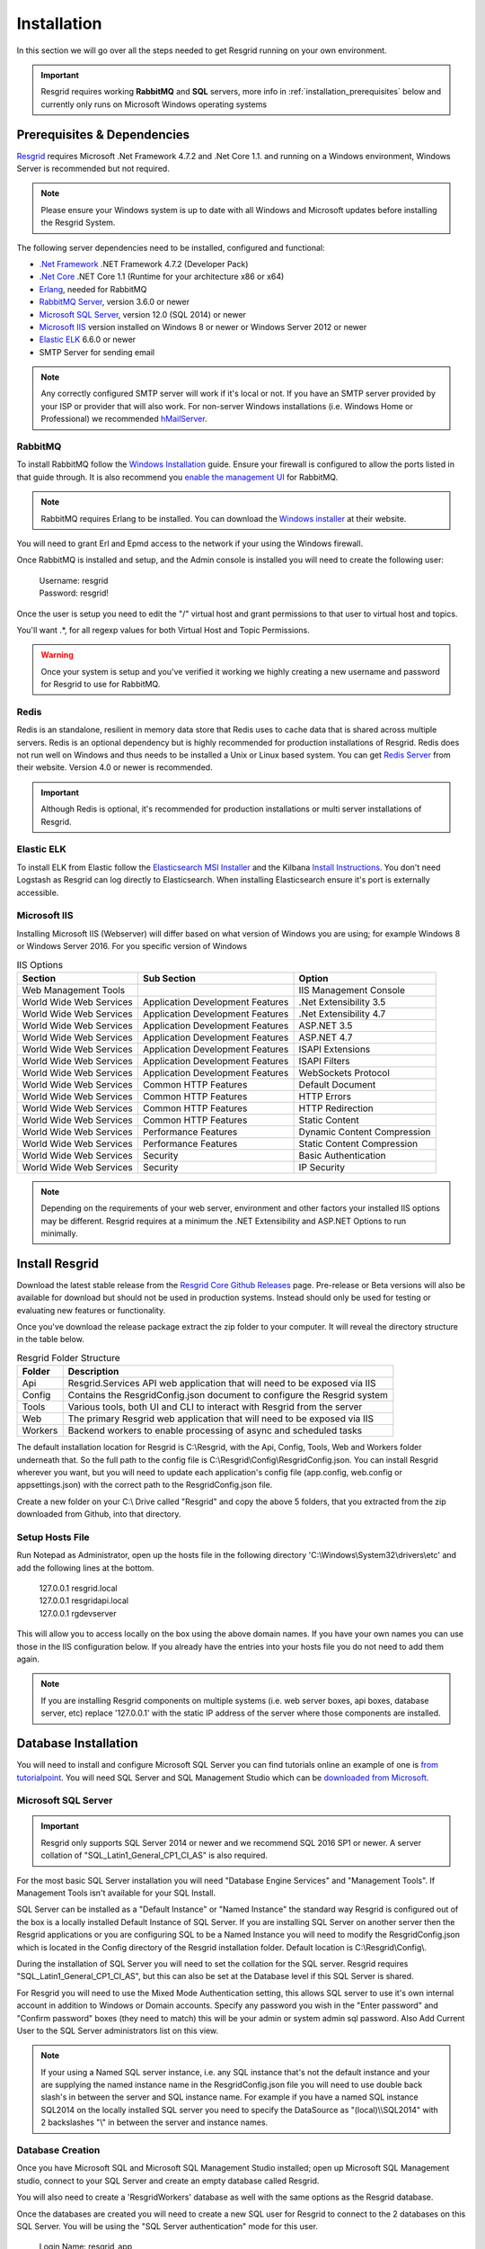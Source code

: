 #######
Installation
#######

In this section we will go over all the steps needed to get Resgrid running on your own environment. 

.. important:: Resgrid requires working **RabbitMQ** and **SQL** servers, more info in :ref:`installation_prerequisites` below and currently only runs on Microsoft Windows operating systems

.. _installation_prerequisites:

Prerequisites & Dependencies
****************************

`Resgrid <https://resgrid.com/>`_ requires Microsoft .Net Framework 4.7.2 and .Net Core 1.1. and running on a Windows environment, Windows Server is recommended but not required. 

.. note:: Please ensure your Windows system is up to date with all Windows and Microsoft updates before installing the Resgrid System.

The following server dependencies need to be installed, configured and functional:

* `.Net Framework <https://dotnet.microsoft.com/download/visual-studio-sdks?utm_source=getdotnetsdk&utm_medium=referral>`_ .NET Framework 4.7.2 (Developer Pack)
* `.Net Core <https://dotnet.microsoft.com/download/visual-studio-sdks?utm_source=getdotnetsdk&utm_medium=referral>`_ .NET Core 1.1 (Runtime for your architecture x86 or x64)
* `Erlang <https://www.erlang.org/downloads>`_, needed for RabbitMQ
* `RabbitMQ Server <https://www.rabbitmq.com>`_, version 3.6.0 or newer
* `Microsoft SQL Server <https://www.microsoft.com/en-us/sql-server/default.aspx>`_, version 12.0 (SQL 2014) or newer
* `Microsoft IIS <https://www.iis.net/>`_ version installed on Windows 8 or newer or Windows Server 2012 or newer
* `Elastic ELK <https://www.elastic.co/guide/en/elastic-stack/current/installing-elastic-stack.html>`_ 6.6.0 or newer
* SMTP Server for sending email

.. note:: Any correctly configured SMTP server will work if it's local or not. If you have an SMTP server provided by your ISP or provider that will also work. For non-server Windows installations (i.e. Windows Home or Professional) we recommended `hMailServer <https://www.hmailserver.com/download>`_.

RabbitMQ 
=======================

To install RabbitMQ follow the `Windows Installation <https://www.rabbitmq.com/install-windows.html>`_ guide. Ensure your firewall is configured to allow the ports listed in that guide through. It is also recommend you `enable the management UI <https://www.rabbitmq.com/management.html>`_ for RabbitMQ.

.. note:: RabbitMQ requires Erlang to be installed. You can download the `Windows installer <https://www.erlang.org/downloads>`_ at their website.

You will need to grant Erl and Epmd access to the network if your using the Windows firewall.

.. image:: https://raw.githubusercontent.com/resgrid/core/master/misc/images/RabbitMQFirewall.png
  :width: 1100
  :alt: Firewall Options for Erl and Epmd

Once RabbitMQ is installed and setup, and the Admin console is installed you will need to create the following user:

  |  Username:	resgrid
  |  Password:	resgrid!

.. image:: https://raw.githubusercontent.com/resgrid/core/master/misc/images/RabbitMQUserSetup.png
  :width: 1100
  :alt: RabbitMQ User setup

Once the user is setup you need to edit the "/" virtual host and grant permissions to that user to virtual host and topics.

.. image:: https://raw.githubusercontent.com/resgrid/core/master/misc/images/RabbitMQVHost.png
  :width: 1100
  :alt: RabbitMQ Virtual Host

You'll want .*, for all regexp values for both Virtual Host and Topic Permissions.

.. warning:: Once your system is setup and you've verified it working we highly creating a new username and password for Resgrid to use for RabbitMQ.

Redis 
=======================

Redis is an standalone, resilient in memory data store that Redis uses to cache data that is shared across multiple servers. Redis is an optional dependency but is highly recommended for production installations of Resgrid. Redis does not run well on Windows and thus needs to be installed a Unix or Linux based system. You can get `Redis Server <http://redis.io/>`_ from their website. Version 4.0 or newer is recommended. 

.. important:: Although Redis is optional, it's recommended for production installations or multi server installations of Resgrid.

Elastic ELK 
=======================

To install ELK from Elastic follow the `Elasticsearch MSI Installer <https://www.elastic.co/guide/en/elasticsearch/reference/6.6/windows.html>`_ and the Kilbana `Install Instructions <https://www.elastic.co/guide/en/kibana/6.6/windows.html>`_. You don't need Logstash as Resgrid can log directly to Elasticsearch. When installing Elasticsearch ensure it's port is externally accessible. 

Microsoft IIS
=======================

Installing Microsoft IIS (Webserver) will differ based on what version of Windows you are using; for example Windows 8 or Windows Server 2016. For you specific version of Windows 

.. list-table:: IIS Options
   :header-rows: 1

   * - Section
     - Sub Section
     - Option
   * - Web Management Tools
     -  
     - IIS Management Console
   * - World Wide Web Services
     - Application Development Features 
     - .Net Extensibility 3.5
   * - World Wide Web Services
     - Application Development Features 
     - .Net Extensibility 4.7
   * - World Wide Web Services
     - Application Development Features 
     - ASP.NET 3.5
   * - World Wide Web Services
     - Application Development Features 
     - ASP.NET 4.7
   * - World Wide Web Services
     - Application Development Features 
     - ISAPI Extensions
   * - World Wide Web Services
     - Application Development Features 
     - ISAPI Filters
   * - World Wide Web Services
     - Application Development Features 
     - WebSockets Protocol
   * - World Wide Web Services
     - Common HTTP Features 
     - Default Document
   * - World Wide Web Services
     - Common HTTP Features 
     - HTTP Errors
   * - World Wide Web Services
     - Common HTTP Features 
     - HTTP Redirection
   * - World Wide Web Services
     - Common HTTP Features 
     - Static Content
   * - World Wide Web Services
     - Performance Features
     - Dynamic Content Compression
   * - World Wide Web Services
     - Performance Features
     - Static Content Compression
   * - World Wide Web Services
     - Security
     - Basic Authentication
   * - World Wide Web Services
     - Security
     - IP Security

.. note:: Depending on the requirements of your web server, environment and other factors your installed IIS options may be different. Resgrid requires at a minimum the .NET Extensibility and ASP.NET Options to run minimally. 

Install Resgrid
****************************

Download the latest stable release from the `Resgrid Core Github Releases <https://github.com/Resgrid/Core/releases>`_ page. Pre-release or Beta versions will also be available for download but should not be used in production systems. Instead should only be used for testing or evaluating new features or functionality. 

Once you've download the release package extract the zip folder to your computer. It will reveal the directory structure in the table below.

.. list-table:: Resgrid Folder Structure
   :header-rows: 1

   * - Folder
     - Description
   * - Api
     - Resgrid.Services API web application that will need to be exposed via IIS
   * - Config
     - Contains the ResgridConfig.json document to configure the Resgrid system
   * - Tools
     - Various tools, both UI and CLI to interact with Resgrid from the server
   * - Web
     - The primary Resgrid web application that will need to be exposed via IIS
   * - Workers
     - Backend workers to enable processing of async and scheduled tasks

The default installation location for Resgrid is C:\\Resgrid, with the Api, Config, Tools, Web and Workers folder underneath that. So the full path to the config file is C:\\Resgrid\\Config\\ResgridConfig.json. You can install Resgrid wherever you want, but you will need to update each application's config file (app.config, web.config or appsettings.json) with the correct path to the ResgridConfig.json file.

Create a new folder on your C:\\ Drive called "Resgrid" and copy the above 5 folders, that you extracted from the zip downloaded from Github, into that directory. 

Setup Hosts File
=======================

Run Notepad as Administrator, open up the hosts file in the following directory 'C:\\Windows\\System32\\drivers\\etc' and add the following lines at the bottom.

  |  127.0.0.1	resgrid.local
  |  127.0.0.1	resgridapi.local
  |  127.0.0.1  rgdevserver

This will allow you to access locally on the box using the above domain names. If you have your own names you can use those in the IIS configuration below. If you already have the entries into your hosts file you do not need to add them again.

.. note:: If you are installing Resgrid components on multiple systems (i.e. web server boxes, api boxes, database server, etc) replace '127.0.0.1' with the static IP address of the server where those components are installed.

Database Installation
****************************

You will need to install and configure Microsoft SQL Server you can find tutorials online an example of one is `from tutorialpoint <https://www.tutorialspoint.com/ms_sql_server/ms_sql_server_installation.htm>`_. You will need SQL Server and SQL Management Studio which can be `downloaded from Microsoft <https://docs.microsoft.com/en-us/sql/ssms/download-sql-server-management-studio-ssms?view=sql-server-2017>`_.

Microsoft SQL Server
=======================

.. important:: Resgrid only supports SQL Server 2014 or newer and we recommend SQL 2016 SP1 or newer. A server collation of "SQL_Latin1_General_CP1_CI_AS" is also required. 

For the most basic SQL Server installation you will need "Database Engine Services" and "Management Tools". If Management Tools isn't available for your SQL Install.

.. image:: https://raw.githubusercontent.com/resgrid/core/master/misc/images/SQLServerOptions1.png
  :width: 800
  :alt: SQL Install Options 1

.. image:: https://raw.githubusercontent.com/resgrid/core/master/misc/images/SQLServerOptions2.png
  :width: 800
  :alt: SQL Install Options 2

SQL Server can be installed as a "Default Instance" or "Named Instance" the standard way Resgrid is configured out of the box is a locally installed Default Instance of SQL Server. If you are installing SQL Server on another server then the Resgrid applications or you are configuring SQL to be a Named Instance you will need to modify the ResgridConfig.json which is located in the Config directory of the Resgrid installation folder. Default location is C:\\Resgrid\\Config\\.

.. image:: https://raw.githubusercontent.com/resgrid/core/master/misc/images/SQLServerInstance.png
  :width: 800
  :alt: SQL Instance Setup

During the installation of SQL Server you will need to set the collation for the SQL server. Resgrid requires "SQL_Latin1_General_CP1_CI_AS", but this can also be set at the Database level if this SQL Server is shared. 

.. image:: https://raw.githubusercontent.com/resgrid/core/master/misc/images/SQLServerCollation.png
  :width: 800
  :alt: SQL Server SQL_Latin1_General_CP1_CI_AS Collation

For Resgrid you will need to use the Mixed Mode Authentication setting, this allows SQL server to use it's own internal account in addition to Windows or Domain accounts. Specify any password you wish in the "Enter password" and "Confirm password" boxes (they need to match) this will be your admin or system admin sql password. Also Add Current User to the SQL Server administrators list on this view.

.. image:: https://raw.githubusercontent.com/resgrid/core/master/misc/images/SQLServerAuth.png
  :width: 800
  :alt: SQL Server SQL_Latin1_General_CP1_CI_AS Collation

.. note:: If your using a Named SQL server instance, i.e. any SQL instance that's not the default instance and your are supplying the named instance name in the ResgridConfig.json file you will need to use double back slash's in between the server and SQL instance name. For example if you have a named SQL instance SQL2014 on the locally installed SQL server you need to specify the DataSource as "(local)\\\\SQL2014" with 2 backslashes "\\" in between the server and instance names.

Database Creation
=======================

Once you have Microsoft SQL and Microsoft SQL Management Studio installed; open up Microsoft SQL Management studio, connect to your SQL Server and create an empty database called Resgrid. 

.. image:: https://raw.githubusercontent.com/resgrid/core/master/misc/images/SQLDatabase.png
  :width: 800
  :alt: Database Creation 1

.. image:: https://raw.githubusercontent.com/resgrid/core/master/misc/images/SQLDatabaseOptions.png
  :width: 800
  :alt: Database Creation 2

You will also need to create a 'ResgridWorkers' database as well with the same options as the Resgrid database.

.. image:: https://raw.githubusercontent.com/resgrid/core/master/misc/images/SQLDatabaseWorkers.png
  :width: 800
  :alt: Database Workers Creation

Once the databases are created you will need to create a new SQL user for Resgrid to connect to the 2 databases on this SQL Server. You will be using the "SQL Server authentication" mode for this user.

  |  Login Name:	resgrid_app
  |  Password:	  resgrid123

.. image:: https://raw.githubusercontent.com/resgrid/core/master/misc/images/SQLServerRGUser.png
  :width: 800
  :alt: Database User Setup

Uncheck "Enforce password expiration" and "User must change password at next login" options on this view. Once you have that setup, click the "User Mapping" page in the upper left hand corner of this window.

.. image:: https://raw.githubusercontent.com/resgrid/core/master/misc/images/SQLServerRGUser2.png
  :width: 800
  :alt: Database User Setup 2

Check the checkbox next to "Resgrid" database and then select the "db_owner" database role for this user. Do the same for the "ResgridWorkers" database as well.

.. warning:: Once your system is setup and you've verified it working we highly creating a new SQL user with a custom Login name and password to secure your installation. Your SQL Server should also not be directly connected to the internet or have any SQL ports directly accessible over the Internet. Review Microsoft's guidance for securing your SQL Server `Securing SQL Server <https://docs.microsoft.com/en-us/sql/relational-databases/security/securing-sql-server?view=sql-server-ver15>`_

SQL Server Network Configuration
=======================

Resgrid uses TCP/IP based connections to connect to the SQL Server database. By default most installations of SQL Server have TCP/IP disabled by default. To enable, you need to start up the "SQL Server Configuration Manager" application and enable the TCP/IP protocol for the SQL Server Network Configuration.

.. image:: https://raw.githubusercontent.com/resgrid/core/master/misc/images/SQLServerNetworkConfig.png
  :width: 600
  :alt: SQL Configuration Manager

Note, you will need to restart the system, or at a minimum the SQL Server instance (MSSQLSERVER), for the above change to take effect. If the TCP/IP protocol is already enabled for your install SQL Server instance you can continue without making any changes.

Install or Update Resgrid Schema
=======================

Open up the Windows Command Prompt (cmd) and type:

    cd C:\\Resgrid\\Tools\\ 

your command prompt should now read "C:\\Resgrid\\Tools>". You can now type the following command into the command prompt:

    Resgrid.Console.exe dbupdate

That will start the Resgrid Database Update process and either Update or Install your Resgrid database. If everything worked correctly you should see close to the following output:

    C:\\Resgrid\\Tools>Resgrid.Console.exe dbupdate
    Resgrid Console
    -----------------------------------------
    Starting the Resgrid Database Update Process
    Please Wait...
    Completed updating the Resgrid Database!


    C:\\Resgrid\\Tools>

This will be run when your upgrading your Resgrid installation as well. If you installed (unzipped and copied) Resgrid to another path other then C:\\Resgrid ensure you are opening the command prompt to that directory instead of C:\\Resgrid.

IIS Installation
****************************

Run the 'Internet Information Services (IIS) Manager' and expand the top server node and the Sites node in the tree view on the left hand side. If you don't have 2 sites called 'resgrid' and 'resgridapi' you will need to add those sites. Right click the Sites folder and select "Add Website"

.. list-table:: Resgrid Web Website Options
   :header-rows: 1

   * - Option
     - Value
   * - Site name
     - resgrid
   * - Physical path
     - C:\\Resgrid\\Web
   * - Binding Type
     - https (Select from the drop-down)
   * - Host name
     - resgrid.local
   * - SSL certificate
     - *Select Any*

.. image:: https://raw.githubusercontent.com/resgrid/core/master/misc/images/IISSetup.png
  :width: 600
  :alt: IIS Site Setup

.. list-table:: Resgrid API Website Options
   :header-rows: 1

   * - Option
     - Value
   * - Site name
     - resgridapi
   * - Physical path
     - C:\\Resgrid\\Api
   * - Host name:
     - resgridapi.local

.. image:: https://raw.githubusercontent.com/resgrid/core/master/misc/images/IISSetupAPI.png
  :width: 800
  :alt: IIS API Site Setup

Your IIS Server should look like this for the Websites and Application Pools views:

.. image:: https://raw.githubusercontent.com/resgrid/core/master/misc/images/IISOverview.png
  :width: 800
  :alt: IIS Overview

.. image:: https://raw.githubusercontent.com/resgrid/core/master/misc/images/IISApps.png
  :width: 800
  :alt: IIS Application Pools

.. important:: If you don't have a valid SSL certificate you can create a self-signed certificate by using `these instructions <https://aboutssl.org/how-to-create-a-self-signed-certificate-in-iis/>`_. You cannot use a self-signed certificate for the resgridapi IIS website as self-signed certificated will be rejected by the applications. We *HIGHLY* recommend you get valid SSL Certificates from a trusted vender and have both the resgrid and resgridapi protected by those.

.. note:: If you are using a Self Signed or Development SSL certificate you will get a Certificate Warning using any modern web browser. If your url is pointing to localhost,127.0.0.1,resgrid.local or resgridapi.local it is safe to proceed to the website and bypass that certificate error. We do not recommend doing that on public websites.

DotNetCore Hosting Module
=======================

Once your IIS Server is setup and you've created the web applications you will need to install the .Net Core 1.1 Server Hosting bundle, this allows the Resgrid web application to run under IIS. 

You can download the Hosting Bundle from the `Microsoft Download Center <https://go.microsoft.com/fwlink/?linkid=844461>`_


Initial Web Login
****************************

Once you have completed the steps above you will be able to log into the web applications user interface. Open up a web browser and navigate to https://resgrid.local, you will then be prompted by the login screen. Your default administrator credentials are **admin/changeme1234**. Once you log into the system it's recommended that you change your admin password from the Edit Profile page by clicking on the Administrator name in the upper left hand corner. 

